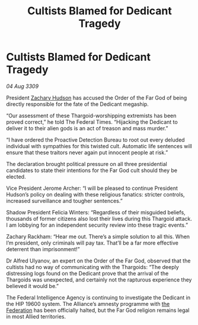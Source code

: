 :PROPERTIES:
:ID:       3f59712c-edeb-426e-8bf2-119d6ab1e1ae
:END:
#+title: Cultists Blamed for Dedicant Tragedy
#+filetags: :galnet:

* Cultists Blamed for Dedicant Tragedy

/04 Aug 3309/

President [[id:02322be1-fc02-4d8b-acf6-9a9681e3fb15][Zachary Hudson]] has accused the Order of the Far God of being directly responsible for the fate of the Dedicant megaship. 

“Our assessment of these Thargoid-worshipping extremists has been proved correct,” he told The Federal Times. “Hijacking the Dedicant to deliver it to their alien gods is an act of treason and mass murder.” 

“I have ordered the Proactive Detection Bureau to root out every deluded individual with sympathies for this twisted cult. Automatic life sentences will ensure that these traitors never again put innocent people at risk.” 

The declaration brought political pressure on all three presidential candidates to state their intentions for the Far God cult should they be elected. 

Vice President Jerome Archer: “I will be pleased to continue President Hudson’s policy on dealing with these religious fanatics: stricter controls, increased surveillance and tougher sentences.” 

Shadow President Felicia Winters: “Regardless of their misguided beliefs, thousands of former citizens also lost their lives during this Thargoid attack. I am lobbying for an independent security review into these tragic events.” 

Zachary Rackham: “Hear me out. There’s a simple solution to all this. When I’m president, only criminals will pay tax. That’ll be a far more effective deterrent than imprisonment!” 

Dr Alfred Ulyanov, an expert on the Order of the Far God, observed that the cultists had no way of communicating with the Thargoids: “The deeply distressing logs found on the Dedicant prove that the arrival of the Thargoids was unexpected, and certainly not the rapturous experience they believed it would be.” 

The Federal Intelligence Agency is continuing to investigate the Dedicant in the HIP 19600 system. The Alliance’s amnesty programme with [[id:d56d0a6d-142a-4110-9c9a-235df02a99e0][the Federation]] has been officially halted, but the Far God religion remains legal in most Allied territories.
